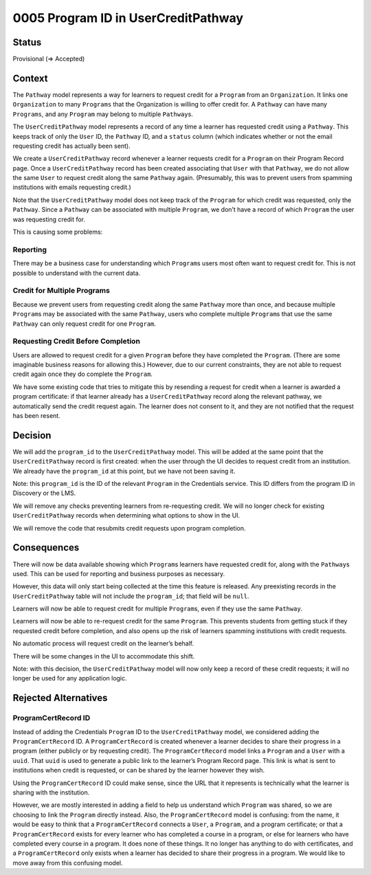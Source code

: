 0005 Program ID in UserCreditPathway
####################################

Status
******

Provisional (=> Accepted)

.. I suggest this start in "Provisional" status once this PR and general approach is approved and until the actual work is done, at which point it can be changed to "Accepted."

Context
*******

The ``Pathway`` model represents a way for learners to request credit for a ``Program`` from an ``Organization``. It links one ``Organization`` to many ``Programs`` that the Organization is willing to offer credit for. A ``Pathway`` can have many ``Programs``, and any ``Program`` may belong to multiple ``Pathway``\ s.

The ``UserCreditPathway`` model represents a record of any time a learner has requested credit using a ``Pathway``. This keeps track of only the ``User`` ID, the ``Pathway`` ID, and a ``status`` column (which indicates whether or not the email requesting credit has actually been sent).

We create a ``UserCreditPathway`` record whenever a learner requests credit for a ``Program`` on their Program Record page. Once a ``UserCreditPathway`` record has been created associating that ``User`` with that ``Pathway``, we do not allow the same ``User`` to request credit along the same ``Pathway`` again. (Presumably, this was to prevent users from spamming institutions with emails requesting credit.)

Note that the ``UserCreditPathway`` model does not keep track of the ``Program`` for which credit was requested, only the ``Pathway``. Since a ``Pathway`` can be associated with multiple ``Program``, we don’t have a record of which ``Program`` the user was requesting credit for.

This is causing some problems:

Reporting
=========

There may be a business case for understanding which ``Program``\ s users most often want to request credit for. This is not possible to understand with the current data.

Credit for Multiple Programs
============================

Because we prevent users from requesting credit along the same ``Pathway`` more than once, and because multiple ``Program``\ s may be associated with the same ``Pathway``, users who complete multiple ``Program``\ s that use the same ``Pathway`` can only request credit for one ``Program``.

Requesting Credit Before Completion
===================================

Users are allowed to request credit for a given ``Program`` before they have completed the ``Program``. (There are some imaginable business reasons for allowing this.) However, due to our current constraints, they are not able to request credit again once they do complete the ``Program``.

We have some existing code that tries to mitigate this by resending a request for credit when a learner is awarded a program certificate: if that learner already has a ``UserCreditPathway`` record along the relevant pathway, we automatically send the credit request again. The learner does not consent to it, and they are not notified that the request has been resent.

Decision
********

We will add the ``program_id`` to the ``UserCreditPathway`` model. This will be added at the same point that the ``UserCreditPathway`` record is first created: when the user through the UI decides to request credit from an institution. We already have the ``program_id`` at this point, but we have not been saving it.

Note: this ``program_id`` is the ID of the relevant ``Program`` in the Credentials service. This ID differs from the program ID in Discovery or the LMS.

We will remove any checks preventing learners from re-requesting credit. We will no longer check for existing ``UserCreditPathway`` records when determining what options to show in the UI.

We will remove the code that resubmits credit requests upon program completion.

Consequences
************

There will now be data available showing which ``Program``\ s learners have requested credit for, along with the ``Pathway``\ s used. This can be used for reporting and business purposes as necessary.

However, this data will only start being collected at the time this feature is released. Any preexisting records in the ``UserCreditPathway`` table will not include the ``program_id``; that field will be ``null``.

Learners will now be able to request credit for multiple ``Program``\ s, even if they use the same ``Pathway``.

Learners will now be able to re-request credit for the same ``Program``. This prevents students from getting stuck if they requested credit before completion, and also opens up the risk of learners spamming institutions with credit requests.

No automatic process will request credit on the learner’s behalf.

There will be some changes in the UI to accommodate this shift.

Note: with this decision, the ``UserCreditPathway`` model will now only keep a record of these credit requests; it will no longer be used for any application logic.

Rejected Alternatives
*********************

ProgramCertRecord ID
====================

Instead of adding the Credentials ``Program`` ID to the ``UserCreditPathway`` model, we considered adding the ``ProgramCertRecord`` ID. A ``ProgramCertRecord`` is created whenever a learner decides to share their progress in a program (either publicly or by requesting credit). The ``ProgramCertRecord`` model links a ``Program`` and a ``User`` with a ``uuid``. That ``uuid`` is used to generate a public link to the learner’s Program Record page. This link is what is sent to institutions when credit is requested, or can be shared by the learner however they wish.

Using the ``ProgramCertRecord`` ID could make sense, since the URL that it represents is technically what the learner is sharing with the institution.

However, we are mostly interested in adding a field to help us understand which ``Program`` was shared, so we are choosing to link the ``Program`` directly instead. Also, the ``ProgramCertRecord`` model is confusing: from the name, it would be easy to think that a ``ProgramCertRecord`` connects a ``User``, a ``Program``, and a program certificate; or that a ``ProgramCertRecord`` exists for every learner who has completed a course in a program, or else for learners who have completed every course in a program. It does none of these things. It no longer has anything to do with certificates, and a ``ProgramCertRecord`` only exists when a learner has decided to share their progress in a program. We would like to move away from this confusing model.
